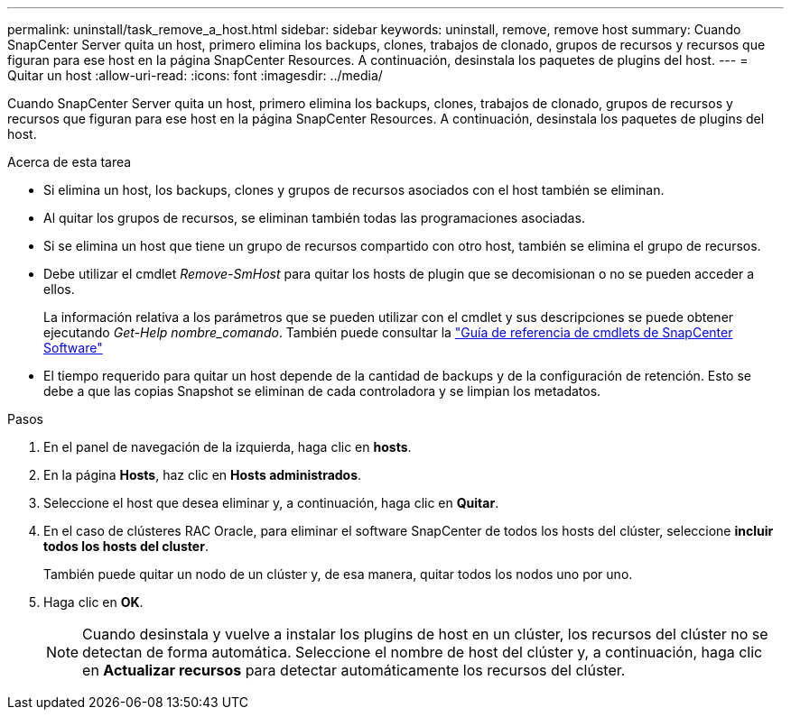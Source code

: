 ---
permalink: uninstall/task_remove_a_host.html 
sidebar: sidebar 
keywords: uninstall, remove, remove host 
summary: Cuando SnapCenter Server quita un host, primero elimina los backups, clones, trabajos de clonado, grupos de recursos y recursos que figuran para ese host en la página SnapCenter Resources. A continuación, desinstala los paquetes de plugins del host. 
---
= Quitar un host
:allow-uri-read: 
:icons: font
:imagesdir: ../media/


[role="lead"]
Cuando SnapCenter Server quita un host, primero elimina los backups, clones, trabajos de clonado, grupos de recursos y recursos que figuran para ese host en la página SnapCenter Resources. A continuación, desinstala los paquetes de plugins del host.

.Acerca de esta tarea
* Si elimina un host, los backups, clones y grupos de recursos asociados con el host también se eliminan.
* Al quitar los grupos de recursos, se eliminan también todas las programaciones asociadas.
* Si se elimina un host que tiene un grupo de recursos compartido con otro host, también se elimina el grupo de recursos.
* Debe utilizar el cmdlet _Remove-SmHost_ para quitar los hosts de plugin que se decomisionan o no se pueden acceder a ellos.
+
La información relativa a los parámetros que se pueden utilizar con el cmdlet y sus descripciones se puede obtener ejecutando _Get-Help nombre_comando_. También puede consultar la https://docs.netapp.com/us-en/snapcenter-cmdlets/index.html["Guía de referencia de cmdlets de SnapCenter Software"^]

* El tiempo requerido para quitar un host depende de la cantidad de backups y de la configuración de retención. Esto se debe a que las copias Snapshot se eliminan de cada controladora y se limpian los metadatos.


.Pasos
. En el panel de navegación de la izquierda, haga clic en *hosts*.
. En la página *Hosts*, haz clic en *Hosts administrados*.
. Seleccione el host que desea eliminar y, a continuación, haga clic en *Quitar*.
. En el caso de clústeres RAC Oracle, para eliminar el software SnapCenter de todos los hosts del clúster, seleccione *incluir todos los hosts del cluster*.
+
También puede quitar un nodo de un clúster y, de esa manera, quitar todos los nodos uno por uno.

. Haga clic en *OK*.
+

NOTE: Cuando desinstala y vuelve a instalar los plugins de host en un clúster, los recursos del clúster no se detectan de forma automática. Seleccione el nombre de host del clúster y, a continuación, haga clic en *Actualizar recursos* para detectar automáticamente los recursos del clúster.


